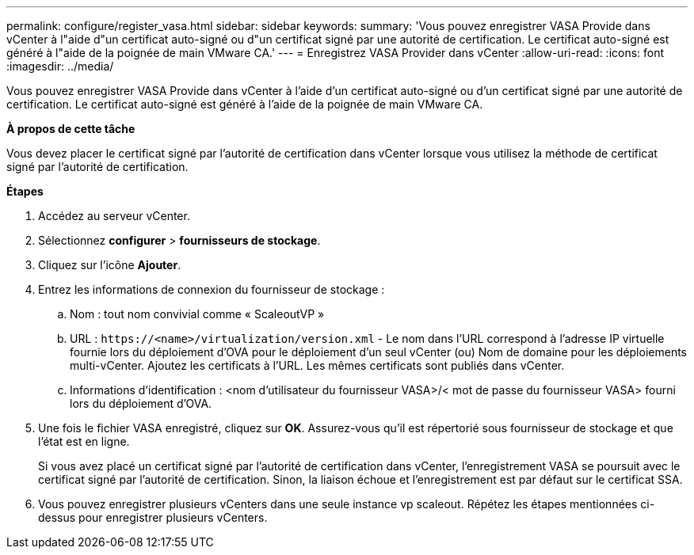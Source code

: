 ---
permalink: configure/register_vasa.html 
sidebar: sidebar 
keywords:  
summary: 'Vous pouvez enregistrer VASA Provide dans vCenter à l"aide d"un certificat auto-signé ou d"un certificat signé par une autorité de certification. Le certificat auto-signé est généré à l"aide de la poignée de main VMware CA.' 
---
= Enregistrez VASA Provider dans vCenter
:allow-uri-read: 
:icons: font
:imagesdir: ../media/


[role="lead"]
Vous pouvez enregistrer VASA Provide dans vCenter à l'aide d'un certificat auto-signé ou d'un certificat signé par une autorité de certification. Le certificat auto-signé est généré à l'aide de la poignée de main VMware CA.

*À propos de cette tâche*

Vous devez placer le certificat signé par l'autorité de certification dans vCenter lorsque vous utilisez la méthode de certificat signé par l'autorité de certification.

*Étapes*

. Accédez au serveur vCenter.
. Sélectionnez *configurer* > *fournisseurs de stockage*.
. Cliquez sur l'icône *Ajouter*.
. Entrez les informations de connexion du fournisseur de stockage :
+
.. Nom : tout nom convivial comme « ScaleoutVP »
.. URL : `\https://<name>/virtualization/version.xml` - Le nom dans l'URL correspond à l'adresse IP virtuelle fournie lors du déploiement d'OVA pour le déploiement d'un seul vCenter (ou) Nom de domaine pour les déploiements multi-vCenter. Ajoutez les certificats à l'URL. Les mêmes certificats sont publiés dans vCenter.
.. Informations d'identification : <nom d'utilisateur du fournisseur VASA>/< mot de passe du fournisseur VASA> fourni lors du déploiement d'OVA.


. Une fois le fichier VASA enregistré, cliquez sur *OK*.
Assurez-vous qu'il est répertorié sous fournisseur de stockage et que l'état est en ligne.
+
Si vous avez placé un certificat signé par l'autorité de certification dans vCenter, l'enregistrement VASA se poursuit avec le certificat signé par l'autorité de certification. Sinon, la liaison échoue et l'enregistrement est par défaut sur le certificat SSA.

. Vous pouvez enregistrer plusieurs vCenters dans une seule instance vp scaleout.
Répétez les étapes mentionnées ci-dessus pour enregistrer plusieurs vCenters.

